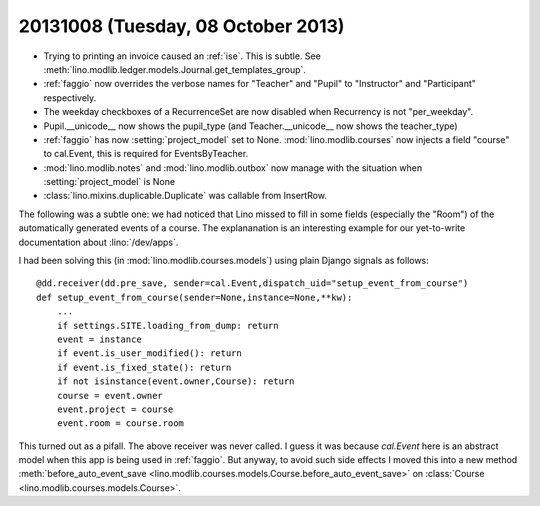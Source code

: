 ===================================
20131008 (Tuesday, 08 October 2013)
===================================


- Trying to printing an invoice caused an :ref:`ise`.
  This is subtle. See 
  :meth:`lino.modlib.ledger.models.Journal.get_templates_group`.

- :ref:`faggio` now overrides the verbose names for "Teacher" and "Pupil" 
  to "Instructor" and "Participant" respectively.

- The weekday checkboxes of a RecurrenceSet are now disabled when 
  Recurrency is not "per_weekday".

- Pupil.__unicode__ now shows the pupil_type
  (and Teacher.__unicode__ now shows the teacher_type)
  
- :ref:`faggio` has now :setting:`project_model` set to None.
  :mod:`lino.modlib.courses` now injects a field "course" to 
  cal.Event, this is required for EventsByTeacher.
  

- :mod:`lino.modlib.notes` and :mod:`lino.modlib.outbox` now manage 
  with the situation when :setting:`project_model` is None
  
- :class:`lino.mixins.duplicable.Duplicate` was callable from InsertRow.


The following was a subtle one:
we had noticed that Lino missed to fill in some fields (especially the 
"Room") of the automatically generated events of a course.
The explananation is an interesting example 
for our yet-to-write documentation about :lino:`/dev/apps`.

I had been solving this (in :mod:`lino.modlib.courses.models`) 
using plain Django signals as follows::

    @dd.receiver(dd.pre_save, sender=cal.Event,dispatch_uid="setup_event_from_course")
    def setup_event_from_course(sender=None,instance=None,**kw):
        ...
        if settings.SITE.loading_from_dump: return
        event = instance
        if event.is_user_modified(): return
        if event.is_fixed_state(): return
        if not isinstance(event.owner,Course): return
        course = event.owner
        event.project = course
        event.room = course.room

This turned out as a pifall. The above receiver was never called.
I guess it was because `cal.Event` here is an abstract model when 
this app is being used in :ref:`faggio`. But anyway, to avoid such side 
effects I moved this into a new method
:meth:`before_auto_event_save <lino.modlib.courses.models.Course.before_auto_event_save>`
on :class:`Course <lino.modlib.courses.models.Course>`.





